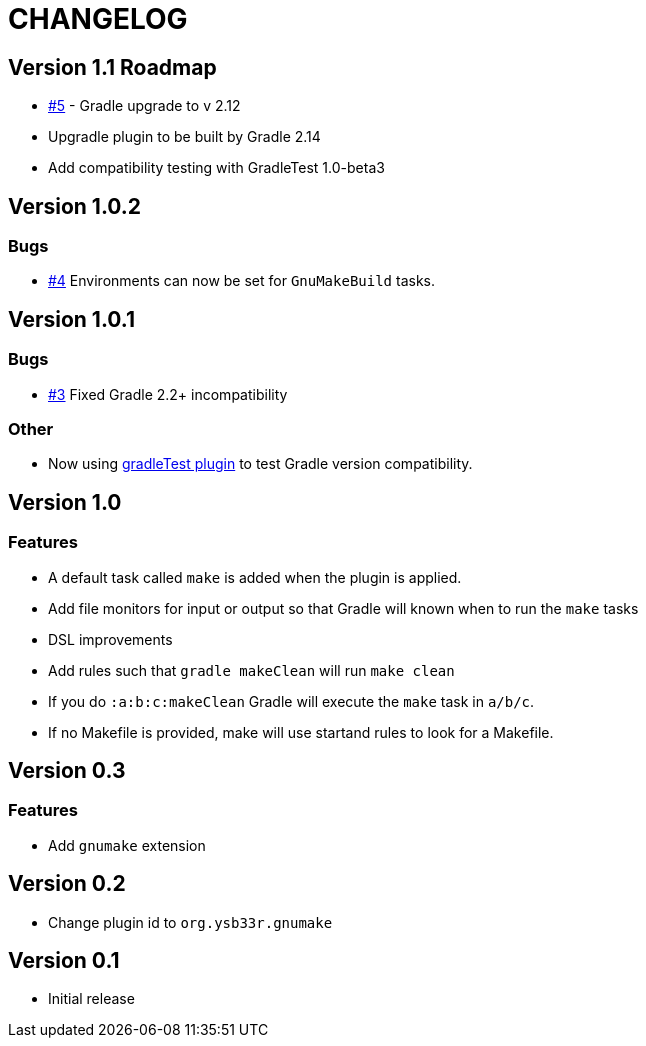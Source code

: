 = CHANGELOG

== Version 1.1 Roadmap

* https://github.com/ysb33r/gnumake-gradle-plugin/issues/5[#5] - Gradle upgrade to v 2.12
* Upgradle plugin to be built by Gradle 2.14
* Add compatibility testing with GradleTest 1.0-beta3

== Version 1.0.2

=== Bugs
* https://github.com/ysb33r/gnumake-gradle-plugin/issues/4[#4] Environments can now be set for `GnuMakeBuild` tasks.  

== Version 1.0.1

=== Bugs
* https://github.com/ysb33r/gnumake-gradle-plugin/issues/3[#3] Fixed Gradle 2.2+ incompatibility

=== Other
* Now using https://github.com/ysb33r/gradleTest[gradleTest plugin] to test Gradle version compatibility.

== Version 1.0

=== Features

* A default task called `make` is added when the plugin is applied.
* Add file monitors for input or output so that Gradle will known when to run the `make` tasks
* DSL improvements
* Add rules such that `gradle makeClean` will run `make clean`
* If you do `:a:b:c:makeClean` Gradle will execute the `make` task in `a/b/c`.
* If no Makefile is provided, make will use startand rules to look for a Makefile.

== Version 0.3

=== Features
* Add `gnumake` extension

== Version 0.2
* Change plugin id to `org.ysb33r.gnumake`

==  Version 0.1
* Initial release